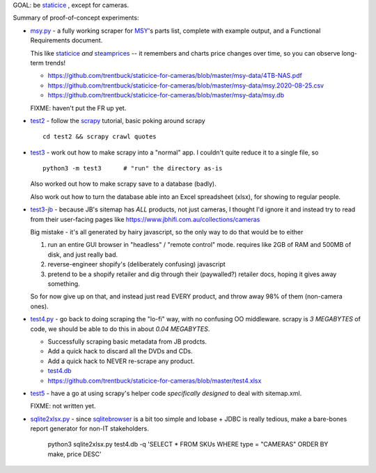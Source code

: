 GOAL: be staticice_ , except for cameras.

.. _staticice: https://staticice.com.au/cgi-bin/search.cgi?q=4TB+NAS


Summary of proof-of-concept experiments:

* `<msy.py>`_ - a fully working scraper for MSY_\ 's parts list, complete with
  example output, and a Functional Requirements document.

  This like staticice_ *and* steamprices_ -- it remembers and charts
  price changes over time, so you can observe long-term trends!

  * https://github.com/trentbuck/staticice-for-cameras/blob/master/msy-data/4TB-NAS.pdf
  * https://github.com/trentbuck/staticice-for-cameras/blob/master/msy-data/msy.2020-08-25.csv
  * https://github.com/trentbuck/staticice-for-cameras/blob/master/msy-data/msy.db

  .. _MSY: https://www.msy.com.au
  .. _steamprices: https://www.steamprices.com/au/app/70#history

  FIXME: haven't put the FR up yet.

* `<test2>`_ - follow the scrapy_ tutorial, basic poking around scrapy ::

      cd test2 && scrapy crawl quotes

  .. _scrapy: https://scrapy.org

* `<test3>`_ - work out how to make scrapy into a "normal" app.
  I couldn't quite reduce it to a single file, so ::

      python3 -m test3      # "run" the directory as-is

  Also worked out how to make scrapy save to a database (badly).

  Also work out how to turn the database able into an Excel
  spreadsheet (xlsx), for showing to regular people.

* `<test3-jb>`_ - because JB's sitemap has *ALL* products, not just cameras,
  I thought I'd ignore it and instead try to read from their
  user-facing pages like https://www.jbhifi.com.au/collections/cameras

  Big mistake - it's all generated by hairy javascript, so the only
  way to do that would be to either

  1. run an entire GUI browser in "headless" / "remote control" mode.
     requires like 2GB of RAM and 500MB of disk, and just really bad.

  2. reverse-engineer shopify's (deliberately confusing) javascript

  3. pretend to be a shopify retailer and dig through their
     (paywalled?) retailer docs, hoping it gives away something.

  So for now give up on that, and instead just read EVERY product, and
  throw away 98% of them (non-camera ones).

* `<test4.py>`_ - go back to doing scraping the "lo-fi" way, with no
  confusing OO middleware.  scrapy is *3 MEGABYTES* of code, we
  should be able to do this in about *0.04 MEGABYTES*.

  * Successfully scraping basic metadata from JB prodcts.
  * Add a quick hack to discard all the DVDs and CDs.
  * Add a quick hack to NEVER re-scrape any product.

  * `<test4.db>`_
  * https://github.com/trentbuck/staticice-for-cameras/blob/master/test4.xlsx

* `<test5>`_ - have a go at using scrapy's helper code *specifically
  designed* to deal with sitemap.xml.

  FIXME: not written yet.

* `<sqlite2xlsx.py>`_ - since sqlitebrowser_ is a bit too simple and
  lobase + JDBC is really tedious, make a bare-bones report generator
  for non-IT stakeholders.

    python3 sqlite2xlsx.py test4.db -q 'SELECT * FROM SKUs WHERE type = "CAMERAS" ORDER BY make, price DESC'

    .. _sqlitebrowser: https://sqlitebrowser.org/
